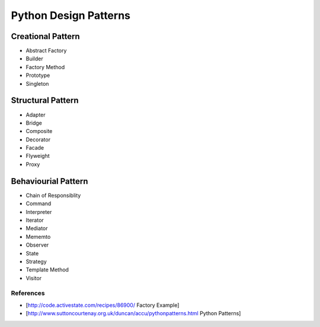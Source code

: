 ======================
Python Design Patterns
======================


Creational Pattern
==================

* Abstract Factory

* Builder

* Factory Method

* Prototype

* Singleton


Structural Pattern
==================

* Adapter

* Bridge

* Composite

* Decorator

* Facade

* Flyweight

* Proxy

Behaviourial Pattern
====================

* Chain of Responsiblity

* Command

* Interpreter

* Iterator

* Mediator

* Mememto

* Observer

* State

* Strategy

* Template Method

* Visitor

References
----------

* [http://code.activestate.com/recipes/86900/ Factory Example]
* [http://www.suttoncourtenay.org.uk/duncan/accu/pythonpatterns.html Python Patterns]


